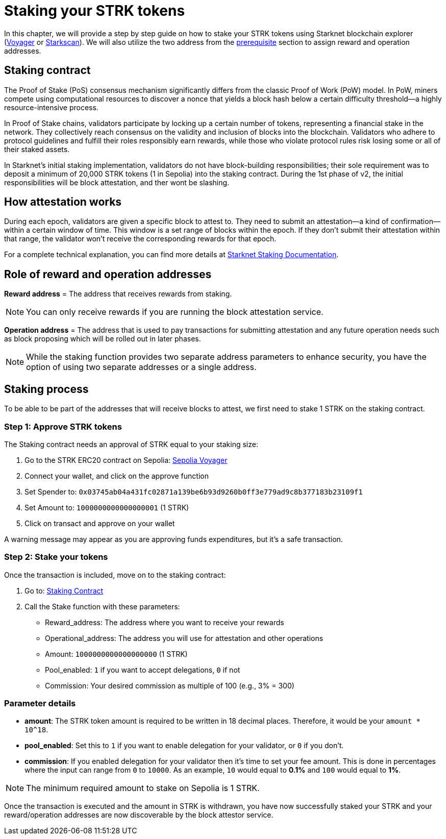 [id="validator_guide_stake"]
= Staking your STRK tokens

In this chapter, we will provide a step by step guide on how to stake your STRK tokens using Starknet blockchain explorer (https://voyager.online/[Voyager^] or https://starkscan.co/[Starkscan^]). We will also utilize the two address from the xref:prerequisite.adoc[prerequisite] section to assign reward and operation addresses. 

== Staking contract

The Proof of Stake (PoS) consensus mechanism significantly differs from the classic Proof of Work (PoW) model. In PoW, miners compete using computational resources to discover a nonce that yields a block hash below a certain difficulty threshold—a highly resource-intensive process.

In Proof of Stake chains, validators participate by locking up a certain number of tokens, representing a financial stake in the network. They collectively reach consensus on the validity and inclusion of blocks into the blockchain. Validators who adhere to protocol guidelines and fulfill their roles responsibly earn rewards, while those who violate protocol rules risk losing some or all of their staked assets.

In Starknet's initial staking implementation, validators do not have block-building responsibilities; their sole requirement was to deposit a minimum of 20,000 STRK tokens (1 in Sepolia) into the staking contract. During the 1st phase of v2, the initial responsibilities will be block attestation, and ther wont be slashing.

== How attestation works

During each epoch, validators are given a specific block to attest to. They need to submit an attestation—a kind of confirmation—within a certain window of time. This window is a set range of blocks within the epoch. If they don't submit their attestation within that range, the validator won't receive the corresponding rewards for that epoch.

For a complete technical explanation, you can find more details at https://docs.starknet.io/architecture-and-concepts/staking/#responsibilities[Starknet Staking Documentation^].

== Role of reward and operation addresses

*Reward address* = The address that receives rewards from staking.

[NOTE]
====
You can only receive rewards if you are running the block attestation service. 
====

*Operation address* = The address that is used to pay transactions for submitting attestation and any future operation needs such as block proposing which will be rolled out in later phases. 

[NOTE]
====
While the staking function provides two separate address parameters to enhance security, you have the option of using two separate addresses or a single address.  
====

== Staking process

To be able to be part of the addresses that will receive blocks to attest, we first need to stake 1 STRK on the staking contract.

=== Step 1: Approve STRK tokens

The Staking contract needs an approval of STRK equal to your staking size:

1. Go to the STRK ERC20 contract on Sepolia: https://sepolia.voyager.online/token/0x04718f5a0fc34cc1af16a1cdee98ffb20c31f5cd61d6ab07201858f4287c938d#writeFunctions[Sepolia Voyager^]
2. Connect your wallet, and click on the approve function
3. Set Spender to: `0x03745ab04a431fc02871a139be6b93d9260b0ff3e779ad9c8b377183b23109f1`
4. Set Amount to: `1000000000000000001` (1 STRK)
5. Click on transact and approve on your wallet

A warning message may appear as you are approving funds expenditures, but it's a safe transaction.

=== Step 2: Stake your tokens

Once the transaction is included, move on to the staking contract:

1. Go to: https://sepolia.voyager.online/contract/0x03745ab04a431fc02871a139be6b93d9260b0ff3e779ad9c8b377183b23109f1#writeContract[Staking Contract^]
2. Call the Stake function with these parameters:
   * Reward_address: The address where you want to receive your rewards
   * Operational_address: The address you will use for attestation and other operations
   * Amount: `1000000000000000000` (1 STRK)
   * Pool_enabled: `1` if you want to accept delegations, `0` if not
   * Commission: Your desired commission as multiple of 100 (e.g., 3% = 300)

=== Parameter details

* *amount*: The STRK token amount is required to be written in 18 decimal places. Therefore, it would be your `amount * 10^18`.
* *pool_enabled*: Set this to `1` if you want to enable delegation for your validator, or `0` if you don't.
* *commission*: If you enabled delegation for your validator then it's time to set your fee amount. This is done in percentages where the input can range from `0` to `10000`. As an example, `10` would equal to *0.1%* and `100` would equal to *1%*.

[NOTE]
====
The minimum required amount to stake on Sepolia is 1 STRK. 
====

Once the transaction is executed and the amount in STRK is withdrawn, you have now successfully staked your STRK and your reward/operation addresses are now discoverable by the block attestor service. 


